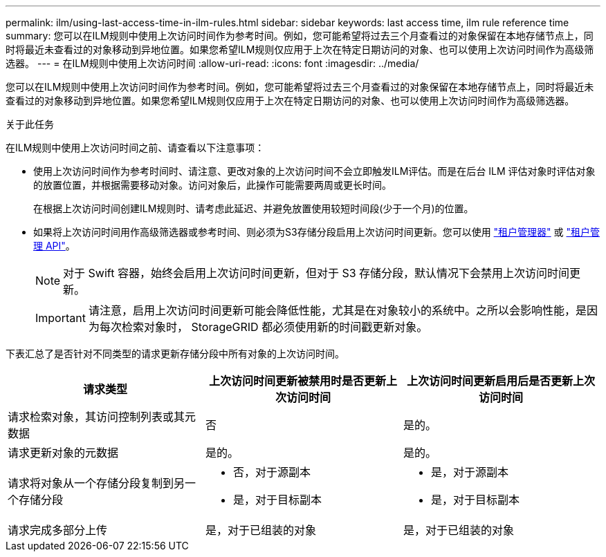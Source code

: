 ---
permalink: ilm/using-last-access-time-in-ilm-rules.html 
sidebar: sidebar 
keywords: last access time, ilm rule reference time 
summary: 您可以在ILM规则中使用上次访问时间作为参考时间。例如，您可能希望将过去三个月查看过的对象保留在本地存储节点上，同时将最近未查看过的对象移动到异地位置。如果您希望ILM规则仅应用于上次在特定日期访问的对象、也可以使用上次访问时间作为高级筛选器。 
---
= 在ILM规则中使用上次访问时间
:allow-uri-read: 
:icons: font
:imagesdir: ../media/


[role="lead"]
您可以在ILM规则中使用上次访问时间作为参考时间。例如，您可能希望将过去三个月查看过的对象保留在本地存储节点上，同时将最近未查看过的对象移动到异地位置。如果您希望ILM规则仅应用于上次在特定日期访问的对象、也可以使用上次访问时间作为高级筛选器。

.关于此任务
在ILM规则中使用上次访问时间之前、请查看以下注意事项：

* 使用上次访问时间作为参考时间时、请注意、更改对象的上次访问时间不会立即触发ILM评估。而是在后台 ILM 评估对象时评估对象的放置位置，并根据需要移动对象。访问对象后，此操作可能需要两周或更长时间。
+
在根据上次访问时间创建ILM规则时、请考虑此延迟、并避免放置使用较短时间段(少于一个月)的位置。

* 如果将上次访问时间用作高级筛选器或参考时间、则必须为S3存储分段启用上次访问时间更新。您可以使用 link:../tenant/enabling-or-disabling-last-access-time-updates.html["租户管理器"] 或 link:../s3/put-bucket-last-access-time-request.html["租户管理 API"]。
+

NOTE: 对于 Swift 容器，始终会启用上次访问时间更新，但对于 S3 存储分段，默认情况下会禁用上次访问时间更新。

+

IMPORTANT: 请注意，启用上次访问时间更新可能会降低性能，尤其是在对象较小的系统中。之所以会影响性能，是因为每次检索对象时， StorageGRID 都必须使用新的时间戳更新对象。



下表汇总了是否针对不同类型的请求更新存储分段中所有对象的上次访问时间。

[cols="1a,1a,1a"]
|===
| 请求类型 | 上次访问时间更新被禁用时是否更新上次访问时间 | 上次访问时间更新启用后是否更新上次访问时间 


 a| 
请求检索对象，其访问控制列表或其元数据
 a| 
否
 a| 
是的。



 a| 
请求更新对象的元数据
 a| 
是的。
 a| 
是的。



 a| 
请求将对象从一个存储分段复制到另一个存储分段
 a| 
* 否，对于源副本
* 是，对于目标副本

 a| 
* 是，对于源副本
* 是，对于目标副本




 a| 
请求完成多部分上传
 a| 
是，对于已组装的对象
 a| 
是，对于已组装的对象

|===